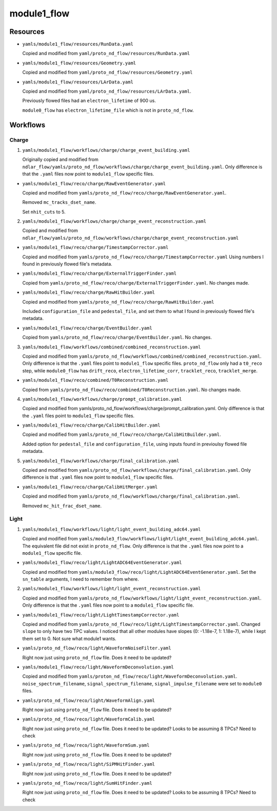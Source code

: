============
module1_flow
============

Resources
=========
* ``yamls/module1_flow/resources/RunData.yaml``

  Copied and modified from ``yaml/proto_nd_flow/resources/RunData.yaml``

* ``yamls/module1_flow/resources/Geometry.yaml``

  Copied and modified from ``yaml/proto_nd_flow/resources/Geometry.yaml``

* ``yamls/module1_flow/resources/LArData.yaml``

  Copied and modified from ``yaml/proto_nd_flow/resources/LArData.yaml``.

  Previously flowed files had an ``electron_lifetime`` of 900 us.

  ``module0_flow`` has ``electron_lifetime_file`` which is not in ``proto_nd_flow``.


Workflows
=========

Charge
------
1. ``yamls/module1_flow/workflows/charge/charge_event_building.yaml``

   Originally copied and modified from ``ndlar_flow/yamls/proto_nd_flow/workflows/charge/charge_event_building.yaml``. Only difference is that the ``.yaml`` files now point to ``module1_flow`` specific files.

* ``yamls/module1_flow/reco/charge/RawEventGenerator.yaml``

  Copied and modified from ``yamls/proto_nd_flow/reco/charge/RawEventGenerator.yaml``.

  Removed ``mc_tracks_dset_name``.

  Set ``nhit_cuts`` to 5.

2. ``yamls/module1_flow/workflows/charge/charge_event_reconstruction.yaml``

   Copied and modified from ``ndlar_flow/yamls/proto_nd_flow/workflows/charge/charge_event_reconstruction.yaml``

* ``yamls/module1_flow/reco/charge/TimestampCorrector.yaml``

  Copied and modified from ``yamls/proto_nd_flow/reco/charge/TimestampCorrector.yaml``
  Using numbers I found in previously flowed file's metadata.

* ``yamls/module1_flow/reco/charge/ExternalTriggerFinder.yaml``

  Copied from ``yamls/proto_nd_flow/reco/charge/ExternalTriggerFinder.yaml``. No changes made.

* ``yamls/module1_flow/reco/charge/RawHitBuilder.yaml``

  Copied and modified from ``yamls/proto_nd_flow/reco/charge/RawHitBuilder.yaml``

  Included ``configuration_file`` and ``pedestal_file``, and set them to what I found in previously flowed file's metadata.

* ``yamls/module1_flow/reco/charge/EventBuilder.yaml``

  Copied from ``yamls/proto_nd_flow/reco/charge/EventBuilder.yaml``. No changes.


3. ``yamls/module1_flow/workflows/combined/combined_reconstruction.yaml``

   Copied and modified from ``yamls/proto_nd_flow/workflows/combined/combined_reconstruction.yaml``. Only difference is that the ``.yaml`` files point to ``module1_flow`` specific files. ``proto_nd_flow`` only had a ``t0_reco`` step, whlie ``module0_flow`` has ``drift_reco``, ``electron_lifetime_corr``, ``tracklet_reco``, ``tracklet_merge``.

* ``yamls/module1_flow/reco/combined/T0Reconstruction.yaml``

  Copied from ``yamls/proto_nd_flow/reco/combined/T0Reconstruction.yaml``. No changes made.

4. ``yamls/module1_flow/workflows/charge/prompt_calibration.yaml``

   Copied and modified from yamls/proto_nd_flow/workflows/charge/prompt_calibration.yaml. Only difference is that the ``.yaml`` files point to ``module1_flow`` specific files.

* ``yamls/module1_flow/reco/charge/CalibHitBuilder.yaml``

  Copied and modified from ``yamls/proto_nd_flow/reco/charge/CalibHitBuilder.yaml``.

  Added option for ``pedestal_file`` and ``configuration_file``, using inputs found in previoulsy flowed file metadata.

5. ``yamls/module1_flow/workflows/charge/final_calibration.yaml``

   Copied and modified from ``yamls/proto_nd_flow/workflows/charge/final_calibration.yaml``. Only difference is that ``.yaml`` files now point to ``module1_flow`` specific files.

* ``yamls/module1_flow/reco/charge/CalibHitMerger.yaml``

  Copied and modified from ``yamls/proto_nd_flow/workflows/charge/final_calibration.yaml``.

  Removed ``mc_hit_frac_dset_name``.

Light
-----
1. ``yamls/module1_flow/workflows/light/light_event_building_adc64.yaml``

   Copied and modified from ``yamls/module3_flow/workflows/light/light_event_building_adc64.yaml``. The equivalent file did not exist in ``proto_nd_flow``. Only difference is that the ``.yaml`` files now point to a ``module1_flow`` specific file.

* ``yamls/module1_flow/reco/light/LightADC64EventGenerator.yaml``

  Copied and modified from ``yamls/module3_flow/reco/light/LightADC64EventGenerator.yaml``. Set the ``sn_table`` arguments, I need to remember from where.

2. ``yamls/module1_flow/workflows/light/light_event_reconstruction.yaml``

   Copied and modified from ``yamls/proto_nd_flow/workflows/light/light_event_reconstruction.yaml``. Only difference is that the ``.yaml`` files now point to a ``module1_flow`` specific file.

* ``yamls/module1_flow/reco/light/LightTimestampCorrector.yaml``

  Copied and modified from ``yamls/proto_nd_flow/reco/light/LightTimestampCorrector.yaml``. Changed ``slope`` to only have two TPC values. I noticed that all other modules have slopes (0: -1.18e-7, 1: 1.18e-7), while I kept them set to 0. Not sure what module1 wants. 

* ``yamls/proto_nd_flow/reco/light/WaveformNoiseFilter.yaml``

  Right now just using ``proto_nd_flow`` file. Does it need to be updated?

* ``yamls/module1_flow/reco/light/WaveformDeconvolution.yaml``

  Copied and modified from ``yamls/proton_nd_flow/reco/light/WaveformDeconvolution.yaml``. ``noise_spectrum_filename``, ``signal_spectrum_filename``, ``signal_impulse_filename`` were set to ``module0`` files.


* ``yamls/proto_nd_flow/reco/light/WaveformAlign.yaml``

  Right now just using ``proto_nd_flow`` file. Does it need to be updated?

* ``yamls/proto_nd_flow/reco/light/WaveformCalib.yaml``

  Right now just using ``proto_nd_flow`` file. Does it need to be updated? Looks to be assuming 8 TPCs? Need to check

* ``yamls/proto_nd_flow/reco/light/WaveformSum.yaml``

  Right now just using ``proto_nd_flow`` file. Does it need to be updated?

* ``yamls/proto_nd_flow/reco/light/SiPMHitFinder.yaml``

  Right now just using ``proto_nd_flow`` file. Does it need to be updated?

* ``yamls/proto_nd_flow/reco/light/SumHitFinder.yaml``

  Right now just using ``proto_nd_flow`` file. Does it need to be updated? Looks to be assuming 8 TPCs? Need to check

